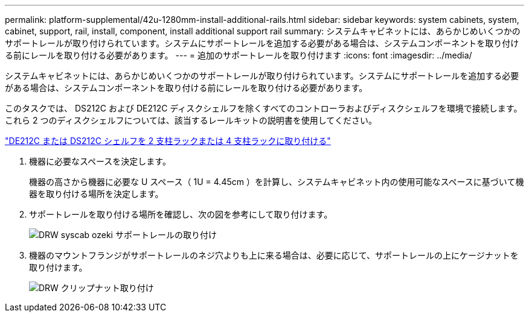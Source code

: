 ---
permalink: platform-supplemental/42u-1280mm-install-additional-rails.html 
sidebar: sidebar 
keywords: system cabinets, system, cabinet, support, rail, install, component, install additional support rail 
summary: システムキャビネットには、あらかじめいくつかのサポートレールが取り付けられています。システムにサポートレールを追加する必要がある場合は、システムコンポーネントを取り付ける前にレールを取り付ける必要があります。 
---
= 追加のサポートレールを取り付けます
:icons: font
:imagesdir: ../media/


[role="lead"]
システムキャビネットには、あらかじめいくつかのサポートレールが取り付けられています。システムにサポートレールを追加する必要がある場合は、システムコンポーネントを取り付ける前にレールを取り付ける必要があります。

このタスクでは、 DS212C および DE212C ディスクシェルフを除くすべてのコントローラおよびディスクシェルフを環境で接続します。これら 2 つのディスクシェルフについては、該当するレールキットの説明書を使用してください。

https://library.netapp.com/ecm/ecm_download_file/ECMLP2484194["DE212C または DS212C シェルフを 2 支柱ラックまたは 4 支柱ラックに取り付ける"]

. 機器に必要なスペースを決定します。
+
機器の高さから機器に必要な U スペース（ 1U = 4.45cm ）を計算し、システムキャビネット内の使用可能なスペースに基づいて機器を取り付ける場所を決定します。

. サポートレールを取り付ける場所を確認し、次の図を参考にして取り付けます。
+
image::../media/drw_syscab_ozeki_support_rail_installation.gif[DRW syscab ozeki サポートレールの取り付け]

. 機器のマウントフランジがサポートレールのネジ穴よりも上に来る場合は、必要に応じて、サポートレールの上にケージナットを取り付けます。
+
image::../media/drw_clip_nut_install.gif[DRW クリップナット取り付け]


